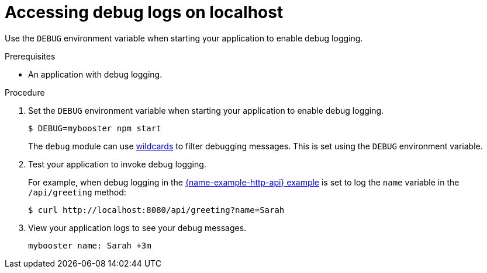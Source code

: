 
[id='accessing-debug-logs-on-localhost_{context}']
= Accessing debug logs on localhost

Use the `DEBUG` environment variable when starting your application to enable debug logging.

.Prerequisites
* An application with debug logging.

.Procedure
. Set the `DEBUG` environment variable when starting your application to enable debug logging.
+
[source,bash,options="nowrap",subs="attributes+"]
----
$ DEBUG=mybooster npm start
----
+
The `debug` module can use link:https://www.npmjs.com/package/debug#wildcards[wildcards] to filter debugging messages. This is set using the `DEBUG` environment variable.

. Test your application to invoke debug logging. 
+
For example, when debug logging in the xref:example-rest-http-nodejs[{name-example-http-api} example] is set to log the `name` variable in the `/api/greeting` method:
+
[source,bash,options="nowrap",subs="attributes+"]
----
$ curl http://localhost:8080/api/greeting?name=Sarah
----

. View your application logs to see your debug messages.
+
[source,options="nowrap",subs="attributes+"]
----
mybooster name: Sarah +3m
----
